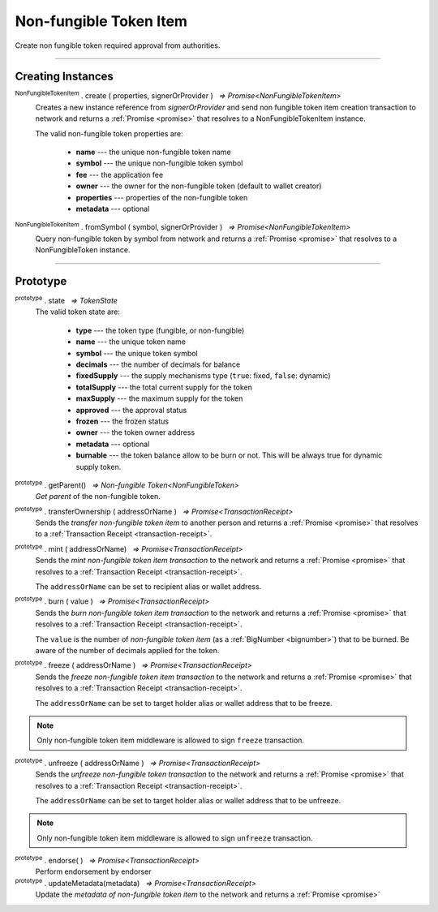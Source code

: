 .. |nbsp| unicode:: U+00A0 .. non-breaking space

.. _api-nfti:

Non-fungible Token Item
=======================

Create non fungible token required approval from authorities.

------

Creating Instances
------------------
:sup:`NonFungibleTokenItem` . create ( properties, signerOrProvider ) |nbsp| `=> Promise<NonFungibleTokenItem>`
    Creates a new instance reference from *signerOrProvider* and send non fungible token item creation transaction to network
    and returns a :ref:`Promise <promise>` that resolves to a NonFungibleTokenItem instance.

    The valid non-fungible token properties are:

        - **name** --- the unique non-fungible token name
        - **symbol** --- the unique non-fungible token symbol
        - **fee** --- the application fee
        - **owner** --- the owner for the non-fungible token (default to wallet creator)
        - **properties** --- properties of the non-fungible token
        - **metadata** --- optional

:sup:`NonFungibleTokenItem` . fromSymbol ( symbol, signerOrProvider ) |nbsp| `=> Promise<NonFungibleTokenItem>`
    Query non-fungible token by symbol from network and returns a :ref:`Promise <promise>` that 
    resolves to a NonFungibleToken instance.

-----

Prototype
---------

:sup:`prototype` . state |nbsp| `=> TokenState`
    The valid token state are:

        - **type** --- the token type (fungible, or non-fungible)
        - **name** --- the unique token name
        - **symbol** --- the unique token symbol
        - **decimals** --- the number of decimals for balance
        - **fixedSupply** --- the supply mechanisms type (``true``: fixed, ``false``: dynamic)
        - **totalSupply** --- the total current supply for the token
        - **maxSupply** --- the maximum supply for the token
        - **approved** --- the approval status
        - **frozen** --- the frozen status
        - **owner** --- the token owner address
        - **metadata** --- optional
        - **burnable** --- the token balance allow to be burn or not. This will be always true for dynamic supply token.


:sup:`prototype` . getParent() |nbsp| `=> Non-fungible Token<NonFungibleToken>`
    *Get parent* of the non-fungible token. 

:sup:`prototype` . transferOwnership ( addressOrName ) |nbsp| `=> Promise<TransactionReceipt>`
    Sends the *transfer non-fungible token item* to another person and returns a :ref:`Promise <promise>` that resolves to a
    :ref:`Transaction Receipt <transaction-receipt>`.


:sup:`prototype` . mint ( addressOrName) |nbsp| `=> Promise<TransactionReceipt>`
    Sends the *mint non-fungible token item transaction* to the network and returns a :ref:`Promise <promise>` that resolves to a
    :ref:`Transaction Receipt <transaction-receipt>`.

    The ``addressOrName`` can be set to recipient alias or wallet address. 

:sup:`prototype` . burn ( value ) |nbsp| `=> Promise<TransactionReceipt>`
    Sends the *burn non-fungible token item transaction* to the network and returns a :ref:`Promise <promise>` that resolves to a
    :ref:`Transaction Receipt <transaction-receipt>`.

    The ``value`` is the number of *non-fungible token item* (as a :ref:`BigNumber <bignumber>`) that to be burned.
    Be aware of the number of decimals applied for the token.

:sup:`prototype` . freeze ( addressOrName ) |nbsp| `=> Promise<TransactionReceipt>`
    Sends the *freeze non-fungible token item transaction* to the network and returns a :ref:`Promise <promise>` that resolves to a
    :ref:`Transaction Receipt <transaction-receipt>`.

    The ``addressOrName`` can be set to target holder alias or wallet address that to be freeze.

.. note:: Only non-fungible token item middleware is allowed to sign ``freeze`` transaction.

:sup:`prototype` . unfreeze ( addressOrName ) |nbsp| `=> Promise<TransactionReceipt>`
    Sends the *unfreeze non-fungible token transaction* to the network and returns a :ref:`Promise <promise>` that resolves to a
    :ref:`Transaction Receipt <transaction-receipt>`.

    The ``addressOrName`` can be set to target holder alias or wallet address that to be unfreeze.

.. note:: Only non-fungible token item middleware is allowed to sign ``unfreeze`` transaction.

:sup:`prototype` . endorse( ) |nbsp| `=> Promise<TransactionReceipt>`
    Perform endorsement by endorser

:sup:`prototype` . updateMetadata(metadata) |nbsp| `=> Promise<TransactionReceipt>`
    Update the *metadata of non-fungible token item* to the network and returns a :ref:`Promise <promise>`
